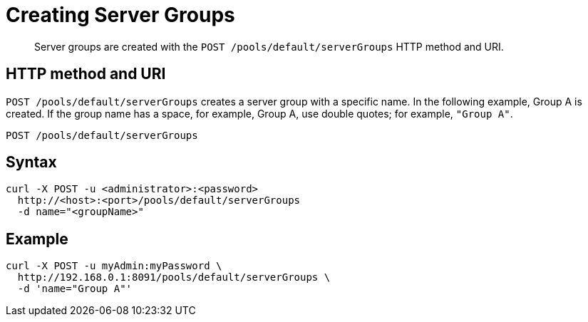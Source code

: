 = Creating Server Groups
:page-type: reference

[abstract]
Server groups are created with the `POST /pools/default/serverGroups` HTTP method and URI.

== HTTP method and URI

`POST /pools/default/serverGroups` creates a server group with a specific name.
In the following example, Group A is created.
If the group name has a space, for example, Group A, use double quotes; for example, `"Group A"`.

----
POST /pools/default/serverGroups
----

== Syntax

----
curl -X POST -u <administrator>:<password>
  http://<host>:<port>/pools/default/serverGroups
  -d name="<groupName>"
----

== Example

----
curl -X POST -u myAdmin:myPassword \
  http://192.168.0.1:8091/pools/default/serverGroups \
  -d 'name="Group A"'
----
